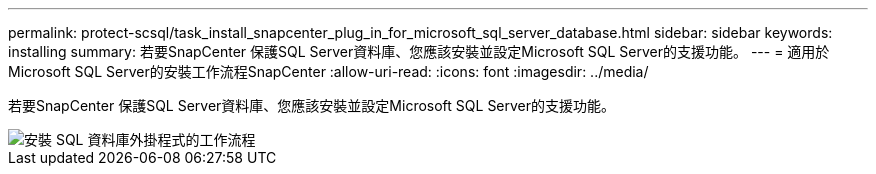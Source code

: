 ---
permalink: protect-scsql/task_install_snapcenter_plug_in_for_microsoft_sql_server_database.html 
sidebar: sidebar 
keywords: installing 
summary: 若要SnapCenter 保護SQL Server資料庫、您應該安裝並設定Microsoft SQL Server的支援功能。 
---
= 適用於Microsoft SQL Server的安裝工作流程SnapCenter
:allow-uri-read: 
:icons: font
:imagesdir: ../media/


[role="lead"]
若要SnapCenter 保護SQL Server資料庫、您應該安裝並設定Microsoft SQL Server的支援功能。

image::../media/scsql_install_configure_workflow.gif[安裝 SQL 資料庫外掛程式的工作流程]
